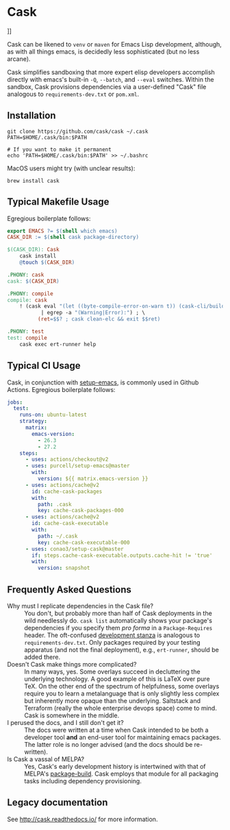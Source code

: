 * Cask
[[https://github.com/dickmao/cask/actions][https://github.com/cask/cask/actions/workflows/test.yml/badge.svg]]
[[https://melpa.org/#/cask][https://melpa.org/packages/cask-badge.svg]]
[[https://stable.melpa.org/#/cask][https://stable.melpa.org/packages/cask-badge.svg]]]]

#+HTML: <img src="cask_small.png" align="right">

Cask can be likened to =venv= or =maven= for Emacs Lisp development, although, as with all things emacs, is decidedly less sophisticated (but no less arcane).

Cask simplifies sandboxing that more expert elisp developers accomplish directly with emacs's built-in =-Q=, =--batch=, and =--eval= switches.  Within the sandbox, Cask provisions dependencies via a user-defined "Cask" file analogous to =requirements-dev.txt= or =pom.xml=.

** Installation

#+begin_src shell
  git clone https://github.com/cask/cask ~/.cask
  PATH=$HOME/.cask/bin:$PATH

  # If you want to make it permanent
  echo 'PATH=$HOME/.cask/bin:$PATH' >> ~/.bashrc
#+end_src

MacOS users might try (with unclear results):

#+begin_src shell
  brew install cask
#+end_src

** Typical Makefile Usage

Egregious boilerplate follows:

#+begin_src makefile :tangle README.makefile
export EMACS ?= $(shell which emacs)
CASK_DIR := $(shell cask package-directory)

$(CASK_DIR): Cask
	cask install
	@touch $(CASK_DIR)

.PHONY: cask
cask: $(CASK_DIR)

.PHONY: compile
compile: cask
	! (cask eval "(let ((byte-compile-error-on-warn t)) (cask-cli/build))" 2>&1 \
           | egrep -a "(Warning|Error):") ; \
          (ret=$$? ; cask clean-elc && exit $$ret)

.PHONY: test
test: compile
	cask exec ert-runner help
#+end_src

** Typical CI Usage

Cask, in conjunction with [[https://github.com/purcell/setup-emacs][setup-emacs]], is commonly used in Github Actions.  Egregious boilerplate follows:

#+begin_src yaml :tangle .github/workflows/readme.yml
jobs:
  test:
    runs-on: ubuntu-latest
    strategy:
      matrix:
        emacs-version:
          - 26.3
          - 27.2
    steps:
      - uses: actions/checkout@v2
      - uses: purcell/setup-emacs@master
        with:
          version: ${{ matrix.emacs-version }}
      - uses: actions/cache@v2
        id: cache-cask-packages
        with:
          path: .cask
          key: cache-cask-packages-000
      - uses: actions/cache@v2
        id: cache-cask-executable
        with:
          path: ~/.cask
          key: cache-cask-executable-000
      - uses: conao3/setup-cask@master
        if: steps.cache-cask-executable.outputs.cache-hit != 'true'
        with:
          version: snapshot
#+end_src

** Frequently Asked Questions

+ Why must I replicate dependencies in the Cask file? :: You don't, but probably more than half of Cask deployments in the wild needlessly do.  =cask list= automatically shows your package's dependencies if you specify them /pro forma/ in a =Package-Requires= header.  The oft-confused [[https://cask.readthedocs.io/en/latest/guide/dsl.html#el.function.development][development stanza]] is analogous to =requirements-dev.txt=.  Only packages required by your testing apparatus (and not the final deployment), e.g., =ert-runner=, should be added there.
+ Doesn't Cask make things more complicated? :: In many ways, yes.  Some overlays succeed in decluttering the underlying technology.  A good example of this is LaTeX over pure TeX.  On the other end of the spectrum of helpfulness, some overlays require you to learn a metalanguage that is only slightly less complex but inherently more opaque than the underlying.  Saltstack and Terraform (really the whole enterprise devops space) come to mind.  Cask is somewhere in the middle.
+ I perused the docs, and I still don't get it? :: The docs were written at a time when Cask intended to be both a developer tool *and* an end-user tool for maintaining emacs packages.  The latter role is no longer advised (and the docs should be re-written).
+ Is Cask a vassal of MELPA? :: Yes, Cask's early development history is intertwined with that of MELPA's [[https://github.com/melpa/package-build/blob/master/package-build.el][package-build]].  Cask employs that module for all packaging tasks including dependency provisioning.

** Legacy documentation

See [[http://cask.readthedocs.io/]] for more information.

